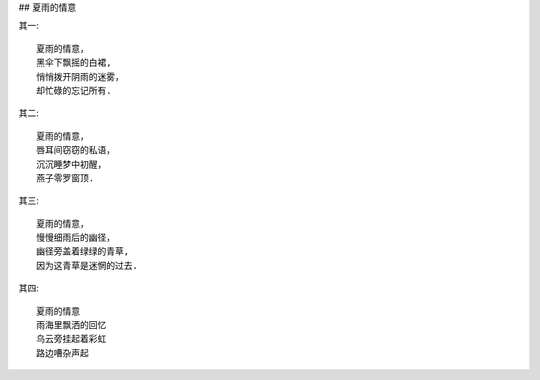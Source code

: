 ## 夏雨的情意

其一::

    夏雨的情意，
    黑伞下飘摇的白裙,
    悄悄拨开阴雨的迷雾，
    却忙碌的忘记所有.

其二::

    夏雨的情意，
    唇耳间窃窃的私语，
    沉沉睡梦中初醒，
    燕子零罗窗顶.


其三::

    夏雨的情意，
    慢慢细雨后的幽径，
    幽径旁盖着绿绿的青草,
    因为这青草是迷惘的过去.

其四::

    夏雨的情意
    雨海里飘洒的回忆
    乌云旁挂起着彩虹
    路边嘈杂声起
